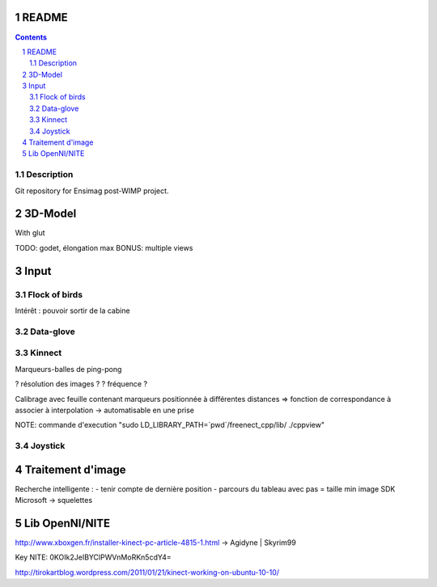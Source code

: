 .. -*- coding: utf-8 -*-

.. _contact: lucas.cimon__AT__ensimag.fr

======
README
======

.. contents::
.. sectnum::


Description
===========

Git repository for Ensimag post-WIMP project.


========
3D-Model
========

With glut

TODO: godet, élongation max
BONUS: multiple views


=====
Input
=====

Flock of birds
==============

Intérêt : pouvoir sortir de la cabine


Data-glove
==========


Kinnect
=======

Marqueurs-balles de ping-pong

? résolution des images ?
? fréquence ?

Calibrage avec feuille contenant marqueurs positionnée à différentes distances
=> fonction de correspondance à associer à interpolation
-> automatisable en une prise

NOTE: commande d'execution "sudo LD_LIBRARY_PATH=`pwd`/freenect_cpp/lib/ ./cppview"


Joystick
========



==================
Traitement d'image
==================

Recherche intelligente :
- tenir compte de dernière position
- parcours du tableau avec pas = taille min image
SDK Microsoft -> squelettes


==================
Lib OpenNI/NITE
==================
http://www.xboxgen.fr/installer-kinect-pc-article-4815-1.html
-> Agidyne | Skyrim99

Key NITE: 0KOIk2JeIBYClPWVnMoRKn5cdY4=


http://tirokartblog.wordpress.com/2011/01/21/kinect-working-on-ubuntu-10-10/
